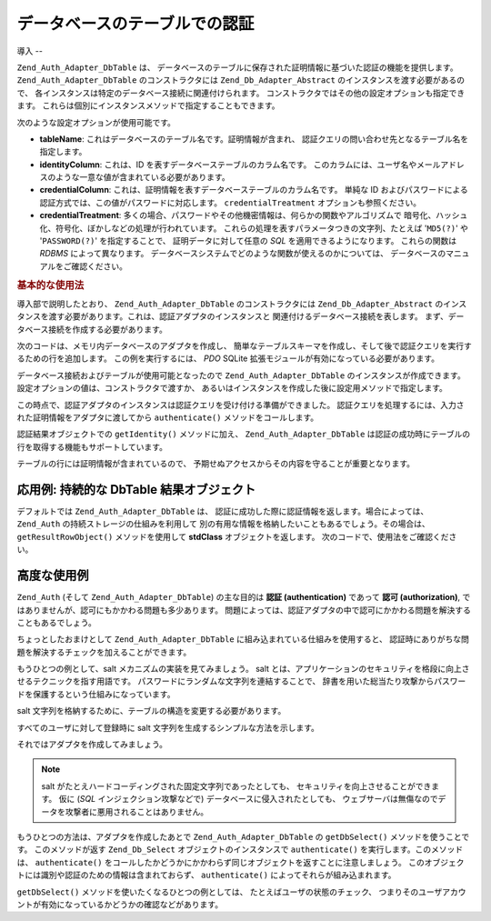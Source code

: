.. _zend.auth.adapter.dbtable:

データベースのテーブルでの認証
===============

.. _zend.auth.adapter.dbtable.introduction:

導入
--

``Zend_Auth_Adapter_DbTable`` は、
データベースのテーブルに保存された証明情報に基づいた認証の機能を提供します。
``Zend_Auth_Adapter_DbTable`` のコンストラクタには ``Zend_Db_Adapter_Abstract``
のインスタンスを渡す必要があるので、
各インスタンスは特定のデータベース接続に関連付けられます。
コンストラクタではその他の設定オプションも指定できます。
これらは個別にインスタンスメソッドで指定することもできます。

次のような設定オプションが使用可能です。

- **tableName**: これはデータベースのテーブル名です。証明情報が含まれ、
  認証クエリの問い合わせ先となるテーブル名を指定します。

- **identityColumn**: これは、ID を表すデータベーステーブルのカラム名です。
  このカラムには、ユーザ名やメールアドレスのような一意な値が含まれている必要があります。

- **credentialColumn**: これは、証明情報を表すデータベーステーブルのカラム名です。
  単純な ID
  およびパスワードによる認証方式では、この値がパスワードに対応します。
  ``credentialTreatment`` オプションも参照ください。

- **credentialTreatment**:
  多くの場合、パスワードやその他機密情報は、何らかの関数やアルゴリズムで
  暗号化、ハッシュ化、符号化、ぼかしなどの処理が行われています。
  これらの処理を表すパラメータつきの文字列、たとえば '``MD5(?)``' や '``PASSWORD(?)``'
  を指定することで、 証明データに対して任意の *SQL* を適用できるようになります。
  これらの関数は *RDBMS* によって異なります。
  データベースシステムでどのような関数が使えるのかについては、
  データベースのマニュアルをご確認ください。

.. _zend.auth.adapter.dbtable.introduction.example.basic_usage:

.. rubric:: 基本的な使用法

導入部で説明したとおり、 ``Zend_Auth_Adapter_DbTable`` のコンストラクタには
``Zend_Db_Adapter_Abstract``
のインスタンスを渡す必要があります。これは、認証アダプタのインスタンスと
関連付けるデータベース接続を表します。
まず、データベース接続を作成する必要があります。

次のコードは、メモリ内データベースのアダプタを作成し、
簡単なテーブルスキーマを作成し、そして後で認証クエリを実行するための行を追加します。
この例を実行するには、 *PDO* SQLite
拡張モジュールが有効になっている必要があります。

.. code-block:: php
   :linenos:

   // メモリ内で SQLite データベース接続を作成します
   $dbAdapter = new Zend_Db_Adapter_Pdo_Sqlite(array('dbname' =>
                                                     ':memory:'));

   // 単純なテーブルを作成するクエリ
   $sqlCreate = 'CREATE TABLE [users] ('
              . '[id] INTEGER  NOT NULL PRIMARY KEY, '
              . '[username] VARCHAR(50) UNIQUE NOT NULL, '
              . '[password] VARCHAR(32) NULL, '
              . '[real_name] VARCHAR(150) NULL)';

   // 認証情報テーブルを作成します
   $dbAdapter->query($sqlCreate);

   // 認証を成功させるために行を追加します
   $sqlInsert = "INSERT INTO users (username, password, real_name) "
              . "VALUES ('my_username', 'my_password', 'My Real Name')";

   // データを挿入します
   $dbAdapter->query($sqlInsert);
データベース接続およびテーブルが使用可能となったので ``Zend_Auth_Adapter_DbTable``
のインスタンスが作成できます。 設定オプションの値は、コンストラクタで渡すか、
あるいはインスタンスを作成した後に設定用メソッドで指定します。

.. code-block:: php
   :linenos:

   // コンストラクタにパラメータを渡し、インスタンスを設定します
   $authAdapter = new Zend_Auth_Adapter_DbTable(
       $dbAdapter,
       'users',
       'username',
       'password'
   );

   // あるいは、設定用メソッドでインスタンスの設定を行います
   $authAdapter = new Zend_Auth_Adapter_DbTable($dbAdapter);

   $authAdapter
       ->setTableName('users')
       ->setIdentityColumn('username')
       ->setCredentialColumn('password')
   ;
この時点で、認証アダプタのインスタンスは認証クエリを受け付ける準備ができました。
認証クエリを処理するには、入力された証明情報をアダプタに渡してから
``authenticate()`` メソッドをコールします。

.. code-block:: php
   :linenos:

   // 入力情報 (ログインフォームからの値など) を設定します
   $authAdapter
       ->setIdentity('my_username')
       ->setCredential('my_password')
   ;

   // 認証クエリを実行し、結果を保存します

認証結果オブジェクトでの ``getIdentity()`` メソッドに加え、 ``Zend_Auth_Adapter_DbTable``
は認証の成功時にテーブルの行を取得する機能もサポートしています。

.. code-block:: php
   :linenos:

   // ID を表示します
   echo $result->getIdentity() . "\n\n";

   // 結果の行を表示します
   print_r($authAdapter->getResultRowObject());

   /* 出力結果
   my_username

   Array
   (
       [id] => 1
       [username] => my_username
       [password] => my_password
       [real_name] => My Real Name
   )
   */
テーブルの行には証明情報が含まれているので、
予期せぬアクセスからその内容を守ることが重要となります。

.. _zend.auth.adapter.dbtable.advanced.storing_result_row:

応用例: 持続的な DbTable 結果オブジェクト
--------------------------

デフォルトでは ``Zend_Auth_Adapter_DbTable`` は、
認証に成功した際に認証情報を返します。場合によっては、 ``Zend_Auth``
の持続ストレージの仕組みを利用して
別の有用な情報を格納したいこともあるでしょう。その場合は、 ``getResultRowObject()``
メソッドを使用して **stdClass** オブジェクトを返します。
次のコードで、使用法をご確認ください。

.. code-block:: php
   :linenos:

   // Zend_Auth_Adapter_DbTable による認証を行います
   $result = $this->_auth->authenticate($adapter);

   if ($result->isValid()) {
       // 認証情報をオブジェクトとして保存し、username と real_name のみを返します
       $storage = $this->_auth->getStorage();
       $storage->write($adapter->getResultRowObject(array(
           'username',
           'real_name',
       )));

       // 認証情報をオブジェクトとして保存し、password のみを省略します
       $storage->write($adapter->getResultRowObject(
           null,
           'password'
       ));

       /* ... */

   } else {

       /* ... */

   }
.. _zend.auth.adapter.dbtable.advanced.advanced_usage:

高度な使用例
------

``Zend_Auth`` (そして ``Zend_Auth_Adapter_DbTable``) の主な目的は **認証 (authentication)** であって
**認可 (authorization)**, ではありませんが、認可にもかかわる問題も多少あります。
問題によっては、認証アダプタの中で認可にかかわる問題を解決することもあるでしょう。

ちょっとしたおまけとして ``Zend_Auth_Adapter_DbTable``
に組み込まれている仕組みを使用すると、
認証時にありがちな問題を解決するチェックを加えることができます。

.. code-block:: php
   :linenos:

   // アカウントの status フィールドが "compromised" ではない
   $adapter = new Zend_Auth_Adapter_DbTable(
       $db,
       'users',
       'username',
       'password',
       'MD5(?) AND status != "compromised"'
   );

   // アカウントの active フィールドが "TRUE" に等しい
   $adapter = new Zend_Auth_Adapter_DbTable(
       $db,
       'users',
       'username',
       'password',
       'MD5(?) AND active = "TRUE"'
   );
もうひとつの例として、salt メカニズムの実装を見てみましょう。 salt
とは、アプリケーションのセキュリティを格段に向上させるテクニックを指す用語です。
パスワードにランダムな文字列を連結することで、
辞書を用いた総当たり攻撃からパスワードを保護するという仕組みになっています。

salt 文字列を格納するために、テーブルの構造を変更する必要があります。

.. code-block:: php
   :linenos:

   $sqlAlter = "ALTER TABLE [users] "
             . "ADD COLUMN [password_salt] "
             . "AFTER [password]";

   $dbAdapter->query($sqlAlter);
すべてのユーザに対して登録時に salt 文字列を生成するシンプルな方法を示します。

.. code-block:: php
   :linenos:

   for ($i = 0; $i < 50; $i++) {
       $dynamicSalt .= chr(rand(33, 126));
   }
それではアダプタを作成してみましょう。

.. code-block:: php
   :linenos:

   $adapter = new Zend_Auth_Adapter_DbTable(
       $db,
       'users',
       'username',
       'password',
       "MD5(CONCAT('"
       . Zend_Registry::get('staticSalt')
       . "', ?, password_salt))"
   );
.. note::

   salt がたとえハードコーディングされた固定文字列であったとしても、
   セキュリティを向上させることができます。 仮に (*SQL*
   インジェクション攻撃などで) データベースに侵入されたとしても、
   ウェブサーバは無傷なのでデータを攻撃者に悪用されることはありません。

もうひとつの方法は、アダプタを作成したあとで ``Zend_Auth_Adapter_DbTable`` の
``getDbSelect()`` メソッドを使うことです。 このメソッドが返す ``Zend_Db_Select``
オブジェクトのインスタンスで ``authenticate()`` を実行します。このメソッドは、
``authenticate()``
をコールしたかどうかにかかわらず同じオブジェクトを返すことに注意しましょう。
このオブジェクトには識別や認証のための情報は含まれておらず、 ``authenticate()``
によってそれらが組み込まれます。

``getDbSelect()`` メソッドを使いたくなるひとつの例としては、
たとえばユーザの状態のチェック、
つまりそのユーザアカウントが有効になっているかどうかの確認などがあります。

.. code-block:: php
   :linenos:

   // 上の例の続き
   $adapter = new Zend_Auth_Adapter_DbTable(
       $db,
       'users',
       'username',
       'password',
       'MD5(?)'
   );

   // select オブジェクトを (参照として) 取得します
   $select = $adapter->getDbSelect();
   $select->where('active = "TRUE"');

   // 認証。これにより、users.active = TRUE であることを保証します
   $adapter->authenticate();



